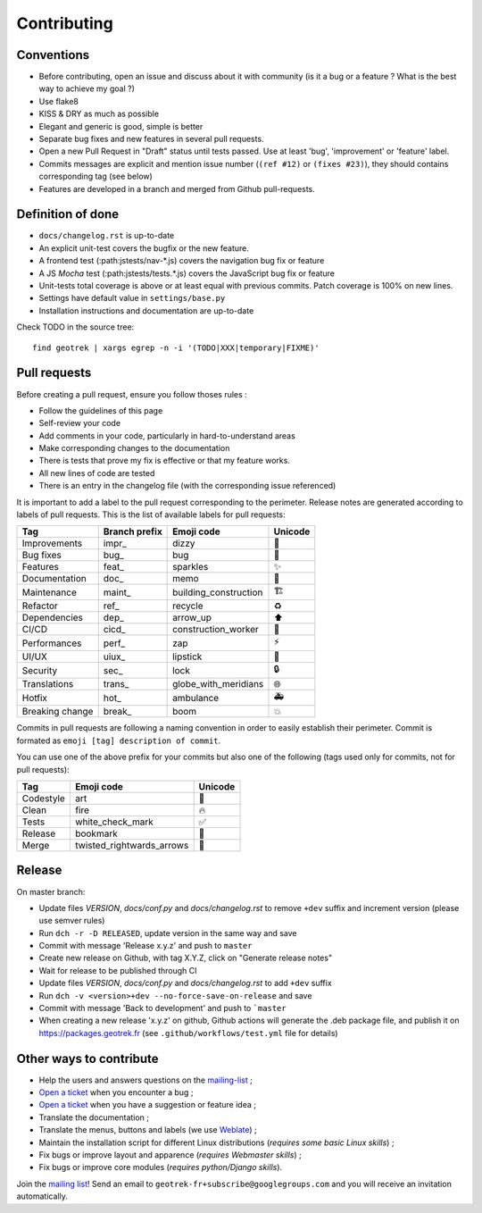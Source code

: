 ============
Contributing
============

Conventions
-----------

* Before contributing, open an issue and discuss about it with community (is it a bug or a feature ? What is the best way to achieve my goal ?)
* Use flake8
* KISS & DRY as much as possible
* Elegant and generic is good, simple is better
* Separate bug fixes and new features in several pull requests.
* Open a new Pull Request in "Draft" status until tests passed. Use at least 'bug', 'improvement' or 'feature' label.
* Commits messages are explicit and mention issue number (``(ref #12)`` or ``(fixes #23)``), they should contains corresponding tag (see below)
* Features are developed in a branch and merged from Github pull-requests.

Definition of done
------------------

* ``docs/changelog.rst`` is up-to-date
* An explicit unit-test covers the bugfix or the new feature.
* A frontend test (:path:jstests/nav-\*.js) covers the navigation bug fix or feature
* A JS *Mocha* test (:path:jstests/tests.\*.js) covers the JavaScript bug fix or feature
* Unit-tests total coverage is above or at least equal with previous commits. Patch coverage is 100% on new lines.
* Settings have default value in ``settings/base.py``
* Installation instructions and documentation are up-to-date

Check TODO in the source tree:

::

   find geotrek | xargs egrep -n -i '(TODO|XXX|temporary|FIXME)'


Pull requests
-------------

Before creating a pull request, ensure you follow thoses rules :

* Follow the guidelines of this page
* Self-review your code
* Add comments in your code, particularly in hard-to-understand areas
* Make corresponding changes to the documentation
* There is tests that prove my fix is effective or that my feature works.
* All new lines of code are tested
* There is an entry in the changelog file (with the corresponding issue referenced)

It is important to add a label to the pull request corresponding to the perimeter. Release notes are generated according to labels of pull requests. This is the list of available labels for pull requests:

+-----------------+---------------+-----------------------+---------+
| Tag             | Branch prefix | Emoji code            | Unicode |
+=================+===============+=======================+=========+
| Improvements    | impr\_        | dizzy                 | 💫      |
+-----------------+---------------+-----------------------+---------+
| Bug fixes       | bug\_         | bug                   | 🐛      |
+-----------------+---------------+-----------------------+---------+
| Features        | feat\_        | sparkles              | ✨      |
+-----------------+---------------+-----------------------+---------+
| Documentation   | doc\_         | memo                  | 📝      |
+-----------------+---------------+-----------------------+---------+
| Maintenance     | maint\_       | building_construction | 🏗       |
+-----------------+---------------+-----------------------+---------+
| Refactor        | ref\_         | recycle               | ♻       |
+-----------------+---------------+-----------------------+---------+
| Dependencies    | dep\_         | arrow_up              | ⬆       |
+-----------------+---------------+-----------------------+---------+
| CI/CD           | cicd\_        | construction_worker   | 👷      |
+-----------------+---------------+-----------------------+---------+
| Performances    | perf\_        | zap                   | ⚡      |
+-----------------+---------------+-----------------------+---------+
| UI/UX           | uiux\_        | lipstick              | 💄      |
+-----------------+---------------+-----------------------+---------+
| Security        | sec\_         | lock                  | 🔒      |
+-----------------+---------------+-----------------------+---------+
| Translations    | trans\_       | globe_with_meridians  | 🌐      |
+-----------------+---------------+-----------------------+---------+
| Hotfix          | hot\_         | ambulance             | 🚑      |
+-----------------+---------------+-----------------------+---------+
| Breaking change | break\_       | boom                  | 💥      |
+-----------------+---------------+-----------------------+---------+

Commits in pull requests are following a naming convention in order to easily establish their perimeter. Commit is formated as ``emoji [tag] description of commit``.

You can use one of the above prefix for your commits but also one of the following (tags used only for commits, not for pull requests):

========= ========================= ========
Tag       Emoji code                Unicode
========= ========================= ========
Codestyle art                       🎨
Clean     fire                      🔥
Tests     white_check_mark          ✅
Release   bookmark                  🔖
Merge     twisted_rightwards_arrows 🔀
========= ========================= ========


Release
--------

On master branch:

* Update files *VERSION*, *docs/conf.py* and *docs/changelog.rst* to remove ``+dev`` suffix and increment version (please use semver rules)
* Run ``dch -r -D RELEASED``, update version in the same way and save
* Commit with message 'Release x.y.z' and push to ``master``
* Create new release on Github, with tag X.Y.Z, click on "Generate release notes"
* Wait for release to be published through CI
* Update files *VERSION*, *docs/conf.py* and *docs/changelog.rst* to add ``+dev`` suffix
* Run ``dch -v <version>+dev --no-force-save-on-release`` and save
* Commit with message 'Back to development' and push to ```master``

* When creating a new release 'x.y.z' on github, Github actions will generate the .deb package file, and publish it on https://packages.geotrek.fr (see ``.github/workflows/test.yml`` file for details)

Other ways to contribute
-------------------------

* Help the users and answers questions on the `mailing-list <https://groups.google.com/g/geotrek-fr>`_ ;
* `Open a ticket <https://github.com/GeotrekCE/Geotrek-admin/issues/new>`_ when you encounter a bug ;
* `Open a ticket <https://github.com/GeotrekCE/Geotrek-admin/issues/new>`_ when you have a suggestion or feature idea ;
* Translate the documentation ;
* Translate the menus, buttons and labels (we use `Weblate <https://weblate.makina-corpus.net>`_) ;
* Maintain the installation script for different Linux distributions (*requires some basic Linux skills*) ;
* Fix bugs or improve layout and apparence (*requires Webmaster skills*) ;
* Fix bugs or improve core modules (*requires python/Django skills*).

Join the `mailing list <https://groups.google.com/forum/#!forum/geotrek-fr>`_! Send an email to ``geotrek-fr+subscribe@googlegroups.com`` and you will receive an invitation automatically.